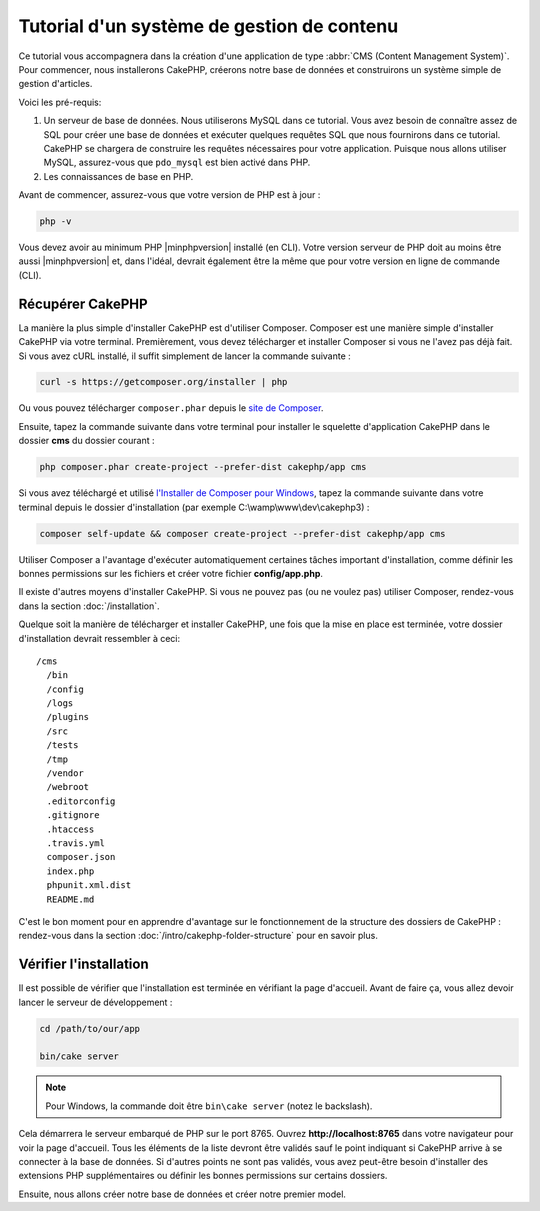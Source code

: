 Tutorial d'un système de gestion de contenu
###########################################

Ce tutorial vous accompagnera dans la création d'une application de type
:abbr:`CMS (Content Management System)`. Pour commencer, nous installerons
CakePHP, créerons notre base de données et construirons un système simple
de gestion d'articles.

Voici les pré-requis:

#. Un serveur de base de données. Nous utiliserons MySQL dans ce tutorial. Vous
   avez besoin de connaître assez de SQL pour créer une base de données et exécuter
   quelques requêtes SQL que nous fournirons dans ce tutorial. CakePHP se chargera
   de construire les requêtes nécessaires pour votre application. Puisque nous allons
   utiliser MySQL, assurez-vous que ``pdo_mysql`` est bien activé dans PHP.
#. Les connaissances de base en PHP.

Avant de commencer, assurez-vous que votre version de PHP est à jour :

.. code-block:: bash

    php -v

Vous devez avoir au minimum PHP |minphpversion| installé (en CLI). Votre version
serveur de PHP doit au moins être aussi |minphpversion| et, dans l'idéal, devrait
également être la même que pour votre version en ligne de commande (CLI).

Récupérer CakePHP
=================

La manière la plus simple d'installer CakePHP est d'utiliser Composer. Composer
est une manière simple d'installer CakePHP via votre terminal. Premièrement, vous
devez télécharger et installer Composer si vous ne l'avez pas déjà fait. Si vous
avez cURL installé, il suffit simplement de lancer la commande suivante :

.. code-block:: bash

    curl -s https://getcomposer.org/installer | php

Ou vous pouvez télécharger ``composer.phar`` depuis le
`site de Composer <https://getcomposer.org/download/>`_.

Ensuite, tapez la commande suivante dans votre terminal pour installer le squelette
d'application CakePHP dans le dossier **cms** du dossier courant :

.. code-block:: bash

    php composer.phar create-project --prefer-dist cakephp/app cms

Si vous avez téléchargé et utilisé `l'Installer de Composer pour Windows
<https://getcomposer.org/Composer-Setup.exe>`_, tapez la commande suivante dans
votre terminal depuis le dossier d'installation (par exemple C:\\wamp\\www\\dev\\cakephp3) :

.. code-block:: bash

    composer self-update && composer create-project --prefer-dist cakephp/app cms

Utiliser Composer a l'avantage d'exécuter automatiquement certaines tâches
important d'installation, comme définir les bonnes permissions sur les fichiers
et créer votre fichier **config/app.php**.

Il existe d'autres moyens d'installer CakePHP. Si vous ne pouvez pas (ou ne
voulez pas) utiliser Composer, rendez-vous dans la section :doc:`/installation`.

Quelque soit la manière de télécharger et installer CakePHP, une fois que la mise
en place est terminée, votre dossier d'installation devrait ressembler à ceci::

    /cms
      /bin
      /config
      /logs
      /plugins
      /src
      /tests
      /tmp
      /vendor
      /webroot
      .editorconfig
      .gitignore
      .htaccess
      .travis.yml
      composer.json
      index.php
      phpunit.xml.dist
      README.md

C'est le bon moment pour en apprendre d'avantage sur le fonctionnement de la
structure des dossiers de CakePHP : rendez-vous dans la section :doc:`/intro/cakephp-folder-structure`
pour en savoir plus.

Vérifier l'installation
=======================

Il est possible de vérifier que l'installation est terminée en vérifiant la page
d'accueil. Avant de faire ça, vous allez devoir lancer le serveur de développement :

.. code-block:: bash

    cd /path/to/our/app

    bin/cake server

.. note::

    Pour Windows, la commande doit être ``bin\cake server`` (notez le backslash).

Cela démarrera le serveur embarqué de PHP sur le port 8765. Ouvrez
**http://localhost:8765** dans votre navigateur pour voir la page d'accueil.
Tous les éléments de la liste devront être validés sauf le point indiquant si
CakePHP arrive à se connecter à la base de données. Si d'autres points ne sont
pas validés, vous avez peut-être besoin d'installer des extensions PHP supplémentaires
ou définir les bonnes permissions sur certains dossiers.

Ensuite, nous allons créer notre base de données et créer notre premier model.

